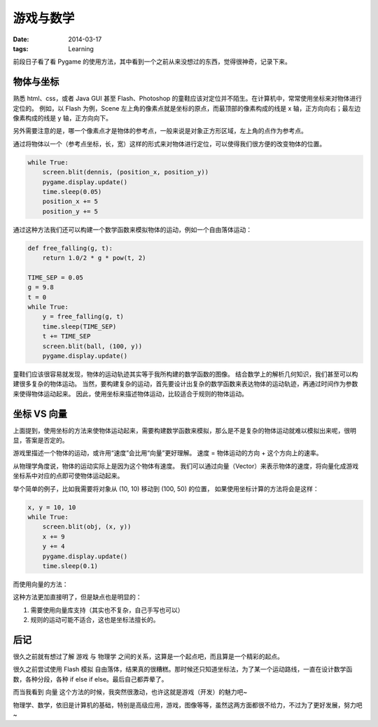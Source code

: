 游戏与数学
###########

:date: 2014-03-17
:tags: Learning

前段日子看了看 Pygame 的使用方法，其中看到一个之前从来没想过的东西，觉得很神奇，记录下来。

物体与坐标
-----------
熟悉 html、css，或者 Java GUI 甚至 Flash、Photoshop 的童鞋应该对定位并不陌生。在计算机中，常常使用坐标来对物体进行定位的。
例如，以 Flash 为例，Scene 左上角的像素点就是坐标的原点，而最顶部的像素构成的线是 x 轴，正方向向右；最左边像素构成的线是 y 轴，正方向向下。

另外需要注意的是，哪一个像素点才是物体的参考点，一般来说是对象正方形区域，左上角的点作为参考点。

通过将物体以一个（参考点坐标，长，宽）这样的形式来对物体进行定位，可以使得我们很方便的改变物体的位置。

.. code-block:: python

    while True:
        screen.blit(dennis, (position_x, position_y))
        pygame.display.update()
        time.sleep(0.05)
        position_x += 5
        position_y += 5

通过这种方法我们还可以构建一个数学函数来模拟物体的运动，例如一个自由落体运动：

.. code-block:: python

    def free_falling(g, t):
        return 1.0/2 * g * pow(t, 2)

    TIME_SEP = 0.05
    g = 9.8
    t = 0
    while True:
        y = free_falling(g, t)
        time.sleep(TIME_SEP)
        t += TIME_SEP
        screen.blit(ball, (100, y))
        pygame.display.update()

童鞋们应该很容易就发现，物体的运动轨迹其实等于我所构建的数学函数的图像。
结合数学上的解析几何知识，我们甚至可以构建很多复杂的物体运动。
当然，要构建复杂的运动，首先要设计出复杂的数学函数来表达物体的运动轨迹，再通过时间作为参数来使得物体运动起来。
因此，使用坐标来描述物体运动，比较适合于规则的物体运动。


坐标 VS 向量
------------
上面提到，使用坐标的方法来使物体运动起来，需要构建数学函数来模拟，那么是不是复杂的物体运动就难以模拟出来呢，很明显，答案是否定的。

游戏里描述一个物体的运动，或许用“速度”会比用“向量”更好理解。
速度 = 物体运动的方向 + 这个方向上的速率。

从物理学角度说，物体的运动实际上是因为这个物体有速度。
我们可以通过向量（Vector）来表示物体的速度，将向量化成游戏坐标系中对应的点即可使物体运动起来。

举个简单的例子，比如我需要将对象从 (10, 10) 移动到 (100, 50) 的位置，
如果使用坐标计算的方法将会是这样：

.. code-block:: python

    x, y = 10, 10
    while True:
        screen.blit(obj, (x, y))
        x += 9
        y += 4
        pygame.display.update()
        time.sleep(0.1)

而使用向量的方法：

.. code-block:: python
    def vector_diff(v1, v2):
        return (v2[0] - v1[0], v2[1] - v1[1])

    def vector_add(v1, v2):
        return (v1[0] + v2[0], v1[1] + v2[1])

    def vector_normalize(v):
        param = sqrt(sum(pow(v[0], 2), pow(v[1], 2)))
        return (v[0] / param, v[1] / param)

    source = (10, 10)
    target = (100, 50)
    while True:
        diff_vector = vector_diff(source, target)
        direct_vector = vector_normalize(diff_vector)
        source = vector_add(source, direct_vector)
        screen.blit(obj, source)
        pygame.display.update()
        time.sleep(0.1)

这种方法更加直接明了，但是缺点也是明显的：

1. 需要使用向量库支持（其实也不复杂，自己手写也可以）
2. 规则的运动可能不适合，这也是坐标法擅长的。


后记
-----

很久之前就有想过了解 游戏 与 物理学 之间的关系，这算是一个起点吧，而且算是一个精彩的起点。

很久之前尝试使用 Flash 模拟 自由落体，结果真的很糟糕。那时候还只知道坐标法，为了某一个运动路线，一直在设计数学函数，各种分段，各种 if else if else。最后自己都弄晕了。

而当我看到 向量 这个方法的时候，我突然很激动，也许这就是游戏（开发）的魅力吧~

物理学、数学，依旧是计算机的基础，特别是高级应用，游戏，图像等等，虽然这两方面都很不给力，不过为了更好发展，努力吧~
